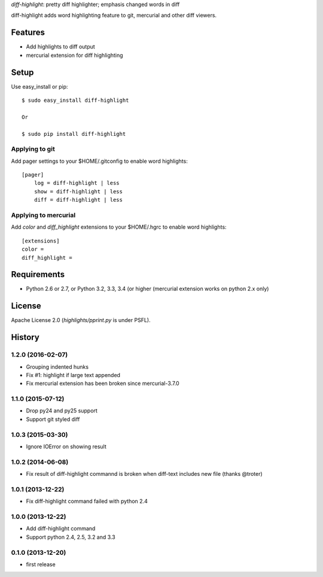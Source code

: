 `diff-highlight`: pretty diff highlighter; emphasis changed words in diff

diff-highlight adds word highlighting feature to git, mercurial and other diff viewers.

.. image:: https://travis-ci.org/tk0miya/diff-highlight.svg?branch=master
   :target: https://travis-ci.org/tk0miya/diff-highlight

.. image:: https://coveralls.io/repos/tk0miya/diff-highlight/badge.png?branch=master
   :target: https://coveralls.io/r/tk0miya/diff-highlight?branch=master

.. image:: https://codeclimate.com/github/tk0miya/diff-highlight/badges/gpa.svg
   :target: https://codeclimate.com/github/tk0miya/diff-highlight

Features
========
* Add highlights to diff output
* mercurial extension for diff highlighting

Setup
=====

Use easy_install or pip::

   $ sudo easy_install diff-highlight

   Or

   $ sudo pip install diff-highlight

Applying to git
---------------

Add pager settings to your $HOME/.gitconfig to enable word highlights::

   [pager]
       log = diff-highlight | less
       show = diff-highlight | less
       diff = diff-highlight | less

Applying to mercurial
---------------------

Add `color` and `diff_highlight` extensions to your $HOME/.hgrc to enable word highlights::

   [extensions]
   color =
   diff_highlight =


Requirements
============
* Python 2.6 or 2.7, or Python 3.2, 3.3, 3.4 (or higher
  (mercurial extension works on python 2.x only)

License
=======
Apache License 2.0
(`highlights/pprint.py` is under PSFL).


History
=======

1.2.0 (2016-02-07)
-------------------
* Grouping indented hunks
* Fix #1: highlight if large text appended
* Fix mercurial extension has been broken since mercurial-3.7.0

1.1.0 (2015-07-12)
-------------------
* Drop py24 and py25 support
* Support git styled diff

1.0.3 (2015-03-30)
-------------------
* Ignore IOError on showing result

1.0.2 (2014-06-08)
-------------------
* Fix result of diff-highlight commannd is broken when diff-text includes new file
  (thanks @troter)

1.0.1 (2013-12-22)
-------------------
* Fix diff-highlight command failed with python 2.4

1.0.0 (2013-12-22)
-------------------
* Add diff-highlight command
* Support python 2.4, 2.5, 3.2 and 3.3

0.1.0 (2013-12-20)
-------------------
* first release
